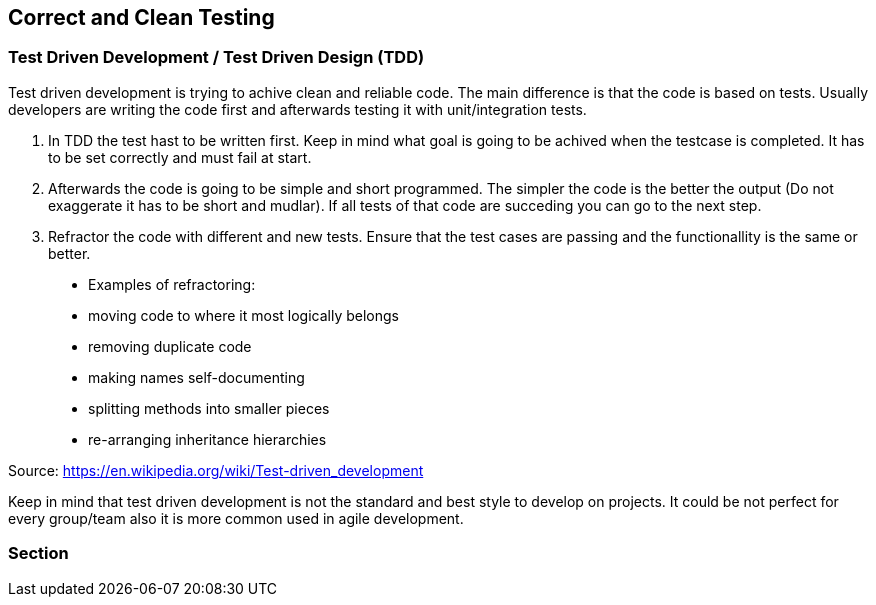 == Correct and Clean Testing


=== Test Driven Development / Test Driven Design (TDD)

Test driven development is trying to achive clean and reliable code. The main difference is that the code is based on tests. Usually developers are writing the code first and afterwards testing it with unit/integration tests.

1. In TDD the test hast to be written first. Keep in mind what goal is going to be achived when the testcase is completed. It has to be set correctly and must fail at start.

2. Afterwards the code is going to be simple and short programmed. The simpler the code is the better the output (Do not exaggerate it has to be short and mudlar). If all tests of that code are succeding you can go to the next step.

3. Refractor the code with different and new tests. Ensure that the test cases are passing and the functionallity is the same or better.


> * Examples of refractoring:
* moving code to where it most logically belongs
* removing duplicate code
* making names self-documenting
* splitting methods into smaller pieces
* re-arranging inheritance hierarchies

Source: https://en.wikipedia.org/wiki/Test-driven_development

Keep in mind that test driven development is not the standard and best style to develop on projects. It could be not perfect for every group/team also it is more common used in agile development.

=== Section

